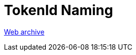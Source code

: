 ////
     Licensed to the Apache Software Foundation (ASF) under one
     or more contributor license agreements.  See the NOTICE file
     distributed with this work for additional information
     regarding copyright ownership.  The ASF licenses this file
     to you under the Apache License, Version 2.0 (the
     "License"); you may not use this file except in compliance
     with the License.  You may obtain a copy of the License at

       http://www.apache.org/licenses/LICENSE-2.0

     Unless required by applicable law or agreed to in writing,
     software distributed under the License is distributed on an
     "AS IS" BASIS, WITHOUT WARRANTIES OR CONDITIONS OF ANY
     KIND, either express or implied.  See the License for the
     specific language governing permissions and limitations
     under the License.
////
= TokenId Naming
:page-layout: page
:page-tags: community
:jbake-status: published
:keywords: former site entry lexer.netbeans.org/doc/token-id-naming.html
:description: former site entry  lexer.netbeans.org/doc/token-id-naming.html
:toc: left
:toclevels: 4
:toc-title: 


link:https://web.archive.org/web/20090321124943/http://lexer.netbeans.org/doc/token-id-naming.html[Web archive]


